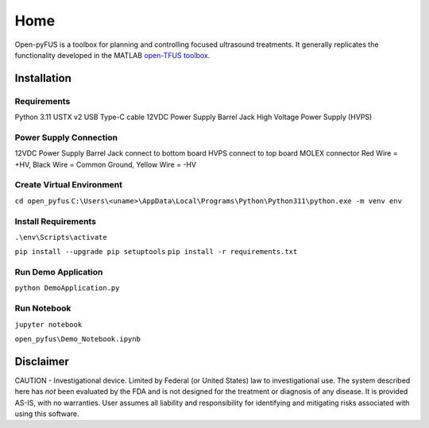 ****
Home
****

Open-pyFUS is a toolbox for planning and controlling focused ultrasound treatments. It generally replicates the functionality developed in the MATLAB `open-TFUS toolbox <https://github.com/OpenwaterHealth/opw_neuromod_sw>`_.

Installation
------------

Requirements
^^^^^^^^^^^^
Python 3.11
USTX v2 
USB Type-C cable
12VDC Power Supply Barrel Jack
High Voltage Power Supply (HVPS)    

Power Supply Connection
^^^^^^^^^^^^^^^^^^^^^^^
12VDC Power Supply Barrel Jack connect to bottom board
HVPS connect to top board MOLEX connector Red Wire = +HV, Black Wire = Common Ground, Yellow Wire = -HV

Create Virtual Environment
^^^^^^^^^^^^^^^^^^^^^^^^^^
``cd open_pyfus``
``C:\Users\<uname>\AppData\Local\Programs\Python\Python311\python.exe -m venv env``

Install Requirements
^^^^^^^^^^^^^^^^^^^^
``.\env\Scripts\activate``

``pip install --upgrade pip setuptools``
``pip install -r requirements.txt``



Run Demo Application
^^^^^^^^^^^^^^^^^^^^
``python DemoApplication.py``

Run Notebook
^^^^^^^^^^^^^^^^^^^^
``jupyter notebook``

``open_pyfus\Demo_Notebook.ipynb``

Disclaimer
----------
CAUTION - Investigational device. Limited by Federal (or United States) law to investigational use. The system described here has *not* been evaluated by the FDA and is not designed for the treatment or diagnosis of any disease. It is provided AS-IS, with no warranties. User assumes all liability and responsibility for identifying and mitigating risks associated with using this software.
